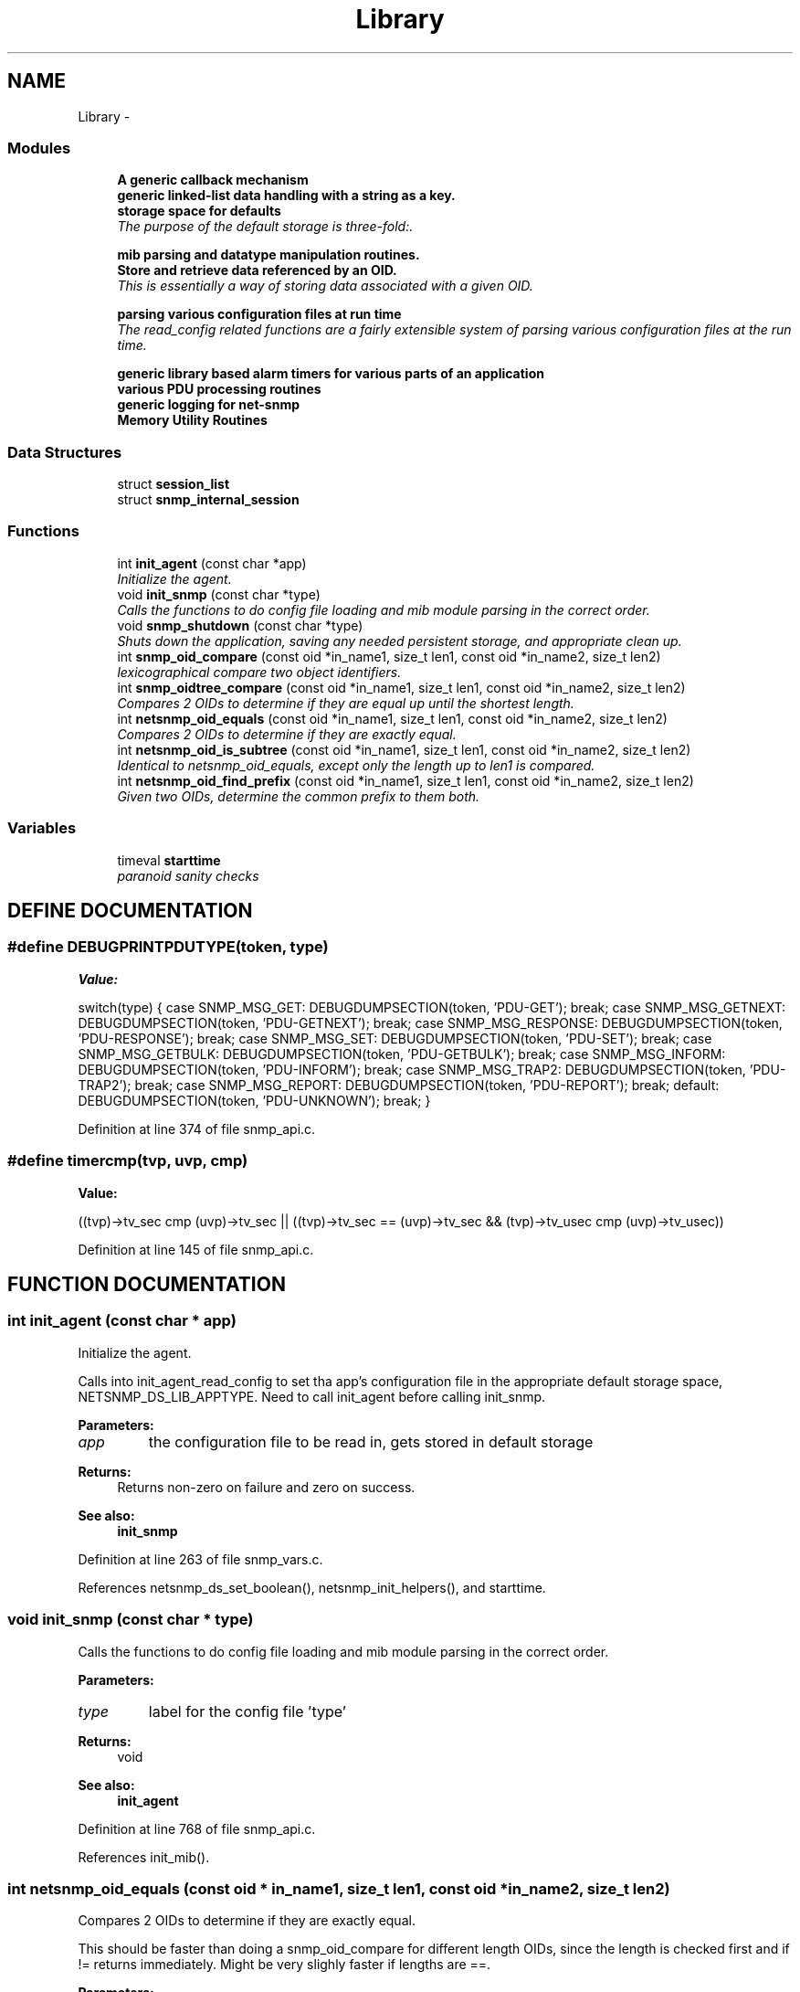 .TH "Library" 3 "19 Mar 2004" "net-snmp" \" -*- nroff -*-
.ad l
.nh
.SH NAME
Library \- 
.SS "Modules"

.in +1c
.ti -1c
.RI "\fBA generic callback mechanism\fP"
.br
.ti -1c
.RI "\fBgeneric linked-list data handling with a string as a key.\fP"
.br
.ti -1c
.RI "\fBstorage space for defaults\fP"
.br
.RI "\fIThe purpose of the default storage is three-fold:.\fP"
.PP
.in +1c

.ti -1c
.RI "\fBmib parsing and datatype manipulation routines.\fP"
.br
.ti -1c
.RI "\fBStore and retrieve data referenced by an OID.\fP"
.br
.RI "\fIThis is essentially a way of storing data associated with a given OID.\fP"
.PP
.in +1c

.ti -1c
.RI "\fBparsing various configuration files at run time\fP"
.br
.RI "\fIThe read_config related functions are a fairly extensible system of parsing various configuration files at the run time.\fP"
.PP
.in +1c

.ti -1c
.RI "\fBgeneric library based alarm timers for various parts of an application\fP"
.br
.ti -1c
.RI "\fBvarious PDU processing routines\fP"
.br
.ti -1c
.RI "\fBgeneric logging for net-snmp\fP"
.br
.ti -1c
.RI "\fBMemory Utility Routines\fP"
.br
.in -1c
.SS "Data Structures"

.in +1c
.ti -1c
.RI "struct \fBsession_list\fP"
.br
.ti -1c
.RI "struct \fBsnmp_internal_session\fP"
.br
.in -1c
.SS "Functions"

.in +1c
.ti -1c
.RI "int \fBinit_agent\fP (const char *app)"
.br
.RI "\fIInitialize the agent.\fP"
.ti -1c
.RI "void \fBinit_snmp\fP (const char *type)"
.br
.RI "\fICalls the functions to do config file loading and mib module parsing in the correct order.\fP"
.ti -1c
.RI "void \fBsnmp_shutdown\fP (const char *type)"
.br
.RI "\fIShuts down the application, saving any needed persistent storage, and appropriate clean up.\fP"
.ti -1c
.RI "int \fBsnmp_oid_compare\fP (const oid *in_name1, size_t len1, const oid *in_name2, size_t len2)"
.br
.RI "\fIlexicographical compare two object identifiers.\fP"
.ti -1c
.RI "int \fBsnmp_oidtree_compare\fP (const oid *in_name1, size_t len1, const oid *in_name2, size_t len2)"
.br
.RI "\fICompares 2 OIDs to determine if they are equal up until the shortest length.\fP"
.ti -1c
.RI "int \fBnetsnmp_oid_equals\fP (const oid *in_name1, size_t len1, const oid *in_name2, size_t len2)"
.br
.RI "\fICompares 2 OIDs to determine if they are exactly equal.\fP"
.ti -1c
.RI "int \fBnetsnmp_oid_is_subtree\fP (const oid *in_name1, size_t len1, const oid *in_name2, size_t len2)"
.br
.RI "\fIIdentical to netsnmp_oid_equals, except only the length up to len1 is compared.\fP"
.ti -1c
.RI "int \fBnetsnmp_oid_find_prefix\fP (const oid *in_name1, size_t len1, const oid *in_name2, size_t len2)"
.br
.RI "\fIGiven two OIDs, determine the common prefix to them both.\fP"
.in -1c
.SS "Variables"

.in +1c
.ti -1c
.RI "timeval \fBstarttime\fP"
.br
.RI "\fIparanoid sanity checks\fP"
.in -1c
.SH "DEFINE DOCUMENTATION"
.PP 
.SS "#define DEBUGPRINTPDUTYPE(token, type)"
.PP
\fBValue:\fP
.PP
.nf
switch(type) { \
      case SNMP_MSG_GET: \
        DEBUGDUMPSECTION(token, 'PDU-GET'); \
        break; \
      case SNMP_MSG_GETNEXT: \
        DEBUGDUMPSECTION(token, 'PDU-GETNEXT'); \
        break; \
      case SNMP_MSG_RESPONSE: \
        DEBUGDUMPSECTION(token, 'PDU-RESPONSE'); \
        break; \
      case SNMP_MSG_SET: \
        DEBUGDUMPSECTION(token, 'PDU-SET'); \
        break; \
      case SNMP_MSG_GETBULK: \
        DEBUGDUMPSECTION(token, 'PDU-GETBULK'); \
        break; \
      case SNMP_MSG_INFORM: \
        DEBUGDUMPSECTION(token, 'PDU-INFORM'); \
        break; \
      case SNMP_MSG_TRAP2: \
        DEBUGDUMPSECTION(token, 'PDU-TRAP2'); \
        break; \
      case SNMP_MSG_REPORT: \
        DEBUGDUMPSECTION(token, 'PDU-REPORT'); \
        break; \
      default: \
        DEBUGDUMPSECTION(token, 'PDU-UNKNOWN'); \
        break; \
    }
.fi
.PP
Definition at line 374 of file snmp_api.c.
.SS "#define timercmp(tvp, uvp, cmp)"
.PP
\fBValue:\fP
.PP
.nf
\
        ((tvp)->tv_sec cmp (uvp)->tv_sec || \
        ((tvp)->tv_sec == (uvp)->tv_sec && \
          \
        (tvp)->tv_usec cmp (uvp)->tv_usec))
.fi
.PP
Definition at line 145 of file snmp_api.c.
.SH "FUNCTION DOCUMENTATION"
.PP 
.SS "int init_agent (const char * app)"
.PP
Initialize the agent.
.PP
Calls into init_agent_read_config to set tha app's configuration file in the appropriate default storage space, NETSNMP_DS_LIB_APPTYPE. Need to call init_agent before calling init_snmp.
.PP
\fBParameters: \fP
.in +1c
.TP
\fB\fIapp\fP\fP
the configuration file to be read in, gets stored in default storage
.PP
\fBReturns: \fP
.in +1c
Returns non-zero on failure and zero on success.
.PP
\fBSee also: \fP
.in +1c
\fBinit_snmp\fP 
.PP
Definition at line 263 of file snmp_vars.c.
.PP
References netsnmp_ds_set_boolean(), netsnmp_init_helpers(), and starttime.
.SS "void init_snmp (const char * type)"
.PP
Calls the functions to do config file loading and mib module parsing in the correct order.
.PP
\fBParameters: \fP
.in +1c
.TP
\fB\fItype\fP\fP
label for the config file 'type'
.PP
\fBReturns: \fP
.in +1c
void
.PP
\fBSee also: \fP
.in +1c
\fBinit_agent\fP 
.PP
Definition at line 768 of file snmp_api.c.
.PP
References init_mib().
.SS "int netsnmp_oid_equals (const oid * in_name1, size_t len1, const oid * in_name2, size_t len2)"
.PP
Compares 2 OIDs to determine if they are exactly equal.
.PP
This should be faster than doing a snmp_oid_compare for different length OIDs, since the length is checked first and if != returns immediately. Might be very slighly faster if lengths are ==. 
.PP
\fBParameters: \fP
.in +1c
.TP
\fB\fIin_name1\fP\fP
A pointer to the first oid. 
.TP
\fB\fIlen1\fP\fP
length of the first OID (in segments, not bytes) 
.TP
\fB\fIin_name2\fP\fP
A pointer to the second oid. 
.TP
\fB\fIlen2\fP\fP
length of the second OID (in segments, not bytes) 
.PP
\fBReturns: \fP
.in +1c
0 if they are equal, 1 if they are not. 
.PP
Definition at line 6109 of file snmp_api.c.
.PP
Referenced by netsnmp_old_api_helper(), and unregister_mib_context().
.SS "int netsnmp_oid_find_prefix (const oid * in_name1, size_t len1, const oid * in_name2, size_t len2)"
.PP
Given two OIDs, determine the common prefix to them both.
.PP
\fBParameters: \fP
.in +1c
.TP
\fB\fIin_name1\fP\fP
A pointer to the first oid. 
.TP
\fB\fIlen1\fP\fP
Length of the first oid. 
.TP
\fB\fIin_name2\fP\fP
A pointer to the second oid. 
.TP
\fB\fIlen2\fP\fP
Length of the second oid. 
.PP
\fBReturns: \fP
.in +1c
length of largest common index of commonality. 1 = first, 0 if none * or -1 on error. 
.PP
Definition at line 6165 of file snmp_api.c.
.PP
References SNMP_MIN.
.SS "int netsnmp_oid_is_subtree (const oid * in_name1, size_t len1, const oid * in_name2, size_t len2)"
.PP
Identical to netsnmp_oid_equals, except only the length up to len1 is compared.
.PP
Functionally, this determines if in_name2 is equal or a subtree of in_name1 
.PP
\fBParameters: \fP
.in +1c
.TP
\fB\fIin_name1\fP\fP
A pointer to the first oid. 
.TP
\fB\fIlen1\fP\fP
length of the first OID (in segments, not bytes) 
.TP
\fB\fIin_name2\fP\fP
A pointer to the second oid. 
.TP
\fB\fIlen2\fP\fP
length of the second OID (in segments, not bytes) 
.PP
\fBReturns: \fP
.in +1c
0 if one is a common prefix of the other. 
.PP
Definition at line 6145 of file snmp_api.c.
.SS "int snmp_oid_compare (const oid * in_name1, size_t len1, const oid * in_name2, size_t len2)"
.PP
lexicographical compare two object identifiers.
.PP
Caution: this method is called often by command responder applications (ie, agent).
.PP
\fBReturns: \fP
.in +1c
-1 if name1 < name2, 0 if name1 = name2, 1 if name1 > name2 
.PP
Definition at line 6041 of file snmp_api.c.
.PP
Referenced by check_getnext_results(), netsnmp_check_getnext_reply(), netsnmp_insert_iterator_context(), netsnmp_row_merge_helper_handler(), netsnmp_table_data_add_row(), netsnmp_table_data_get_from_oid(), netsnmp_table_data_helper_handler(), netsnmp_table_iterator_helper_handler(), snmp_oidtree_compare(), and table_helper_handler().
.SS "int snmp_oidtree_compare (const oid * in_name1, size_t len1, const oid * in_name2, size_t len2)"
.PP
Compares 2 OIDs to determine if they are equal up until the shortest length.
.PP
\fBParameters: \fP
.in +1c
.TP
\fB\fIin_name1\fP\fP
A pointer to the first oid. 
.TP
\fB\fIlen1\fP\fP
length of the first OID (in segments, not bytes) 
.TP
\fB\fIin_name2\fP\fP
A pointer to the second oid. 
.TP
\fB\fIlen2\fP\fP
length of the second OID (in segments, not bytes) 
.PP
\fBReturns: \fP
.in +1c
0 if they are equal, 1 if in_name1 is > in_name2, or -1 if <. 
.PP
Definition at line 6090 of file snmp_api.c.
.PP
References snmp_oid_compare().
.SS "void snmp_shutdown (const char * type)"
.PP
Shuts down the application, saving any needed persistent storage, and appropriate clean up.
.PP
\fBParameters: \fP
.in +1c
.TP
\fB\fItype\fP\fP
Label for the config file 'type' used
.PP
\fBReturns: \fP
.in +1c
void 
.PP
Definition at line 836 of file snmp_api.c.
.PP
References shutdown_mib(), snmp_alarm_unregister_all(), and snmp_call_callbacks().
.SH "VARIABLE DOCUMENTATION"
.PP 
.SS "struct timeval starttime"
.PP
paranoid sanity checks
.PP
Definition at line 227 of file snmp_vars.c.
.PP
Referenced by init_agent().
